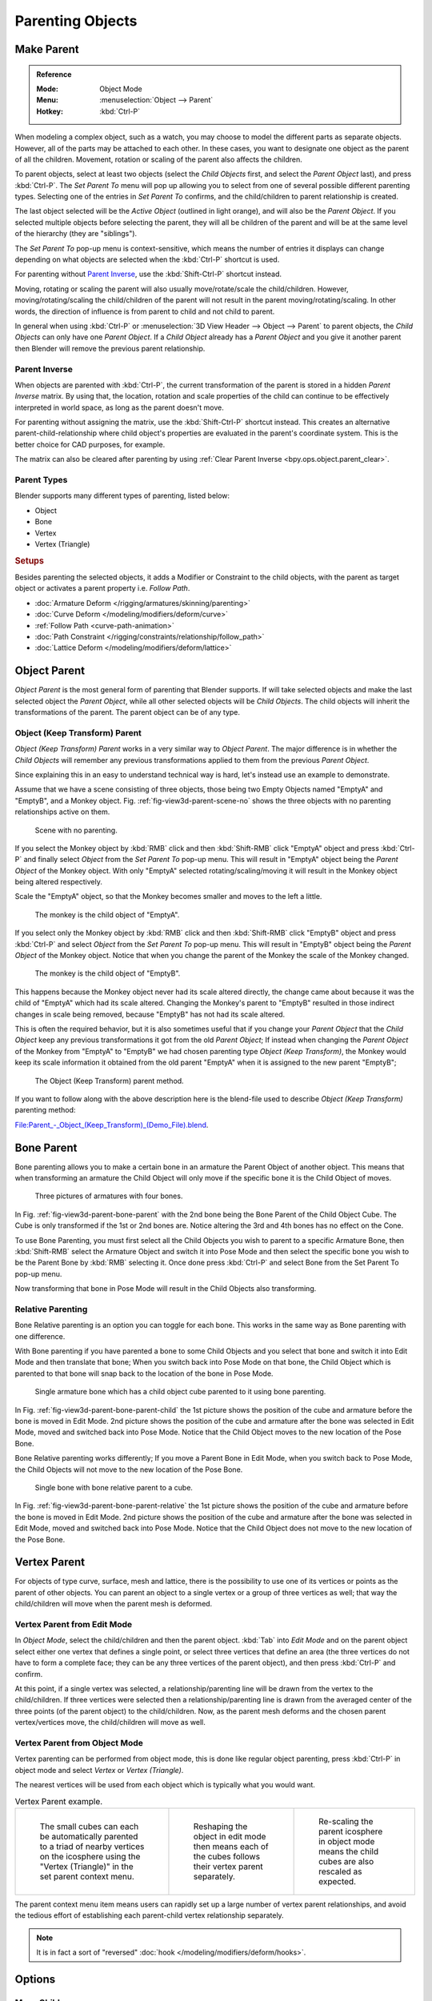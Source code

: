 .. _bpy.types.Object.parent:

*****************
Parenting Objects
*****************

.. _bpy.ops.object.parent_set:

Make Parent
===========

.. admonition:: Reference
   :class: refbox

   :Mode:      Object Mode
   :Menu:      :menuselection:`Object --> Parent`
   :Hotkey:    :kbd:`Ctrl-P`

When modeling a complex object, such as a watch,
you may choose to model the different parts as separate objects. However,
all of the parts may be attached to each other. In these cases,
you want to designate one object as the parent of all the children. Movement,
rotation or scaling of the parent also affects the children.

To parent objects, select at least two objects (select the *Child Objects* first,
and select the *Parent Object* last), and press :kbd:`Ctrl-P`.
The *Set Parent To* menu will pop up allowing you to select from one of several
possible different parenting types.
Selecting one of the entries in *Set Parent To* confirms,
and the child/children to parent relationship is created.

The last object selected will be the *Active Object* (outlined in light orange),
and will also be the *Parent Object*.
If you selected multiple objects before selecting the parent,
they will all be children of the parent and will be at the same level of the hierarchy
(they are "siblings").

The *Set Parent To* pop-up menu is context-sensitive, which means
the number of entries it displays can change depending on what objects are selected
when the :kbd:`Ctrl-P` shortcut is used.

For parenting without `Parent Inverse`_, use the :kbd:`Shift-Ctrl-P` shortcut instead.

Moving, rotating or scaling the parent will also usually move/rotate/scale the child/children.
However, moving/rotating/scaling the child/children of the parent will not result in the parent
moving/rotating/scaling. In other words,
the direction of influence is from parent to child and not child to parent.

In general when using :kbd:`Ctrl-P` or :menuselection:`3D View Header --> Object --> Parent`
to parent objects, the *Child Objects* can only have one *Parent Object*.
If a *Child Object* already has a *Parent Object* and you give it another parent then
Blender will remove the previous parent relationship.


Parent Inverse
--------------

When objects are parented with :kbd:`Ctrl-P`, the current transformation of the parent
is stored in a hidden *Parent Inverse* matrix. By using that, the location, rotation and
scale properties of the child can continue to be effectively interpreted in world space,
as long as the parent doesn't move.

For parenting without assigning the matrix, use the :kbd:`Shift-Ctrl-P` shortcut instead.
This creates an alternative parent-child-relationship where child object's properties are
evaluated in the parent's coordinate system. This is the better choice for CAD purposes,
for example.

The matrix can also be cleared after parenting by using :ref:`Clear Parent Inverse <bpy.ops.object.parent_clear>`.


Parent Types
------------

Blender supports many different types of parenting, listed below:

- Object
- Bone
- Vertex
- Vertex (Triangle)


.. rubric:: Setups

Besides parenting the selected objects,
it adds a Modifier or Constraint to the child objects, with the parent as target object
or activates a parent property i.e. *Follow Path*.

- :doc:`Armature Deform </rigging/armatures/skinning/parenting>`
- :doc:`Curve Deform </modeling/modifiers/deform/curve>`
- :ref:`Follow Path <curve-path-animation>`
- :doc:`Path Constraint </rigging/constraints/relationship/follow_path>`
- :doc:`Lattice Deform </modeling/modifiers/deform/lattice>`


.. _object-parenting:

Object Parent
=============

*Object Parent* is the most general form of parenting that Blender supports.
If will take selected objects and make the last selected object the *Parent Object*,
while all other selected objects will be *Child Objects*.
The child objects will inherit the transformations of the parent. The parent object can be of any type.


Object (Keep Transform) Parent
------------------------------

*Object (Keep Transform) Parent* works in a very similar way to *Object Parent*. The major difference is in whether
the *Child Objects* will remember any previous transformations applied to them from the previous *Parent Object*.

Since explaining this in an easy to understand technical way is hard,
let's instead use an example to demonstrate.

Assume that we have a scene consisting of three objects,
those being two Empty Objects named "EmptyA" and "EmptyB", and a Monkey object.
Fig. :ref:`fig-view3d-parent-scene-no` shows the three objects with no parenting relationships active on them.

.. _fig-view3d-parent-scene-no:

.. figure:: /images/editors_3dview_object_properties_relations_parents_keep-transform-a.png

   Scene with no parenting.

If you select the Monkey object by :kbd:`RMB` click and then :kbd:`Shift-RMB`
click "EmptyA" object and press :kbd:`Ctrl-P` and finally select *Object*
from the *Set Parent To* pop-up menu.
This will result in "EmptyA" object being the *Parent Object* of the Monkey object.
With only "EmptyA" selected rotating/scaling/moving it will result in
the Monkey object being altered respectively.

Scale the "EmptyA" object, so that the Monkey becomes smaller and moves to the left a little.

.. figure:: /images/editors_3dview_object_properties_relations_parents_keep-transform-b.png

   The monkey is the child object of "EmptyA".

If you select only the Monkey object by :kbd:`RMB` click and then :kbd:`Shift-RMB`
click "EmptyB" object and press :kbd:`Ctrl-P` and select *Object* from
the *Set Parent To* pop-up menu.
This will result in "EmptyB" object being the *Parent Object* of the Monkey object.
Notice that when you change the parent of the Monkey the scale of the Monkey changed.

.. figure:: /images/editors_3dview_object_properties_relations_parents_keep-transform-c.png

   The monkey is the child object of "EmptyB".

This happens because the Monkey object never had its scale altered directly,
the change came about because it was the child of "EmptyA" which had its scale altered.
Changing the Monkey's parent to "EmptyB" resulted in those indirect changes in scale being
removed, because "EmptyB" has not had its scale altered.

This is often the required behavior, but it is also sometimes useful that if you change your
*Parent Object* that the *Child Object* keep any previous transformations
it got from the old *Parent Object*; If instead when changing the *Parent Object* of the Monkey
from "EmptyA" to "EmptyB" we had chosen parenting type *Object (Keep Transform)*,
the Monkey would keep its scale information it obtained from the old parent "EmptyA"
when it is assigned to the new parent "EmptyB";

.. figure:: /images/editors_3dview_object_properties_relations_parents_keep-transform-d.png

   The Object (Keep Transform) parent method.


If you want to follow along with the above description here is the blend-file used to describe
*Object (Keep Transform)* parenting method:

`File:Parent_-_Object_(Keep_Transform)_(Demo_File).blend
<https://wiki.blender.org/wiki/File:Parent_-_Object_(Keep_Transform)_(Demo_File).blend>`__.


Bone Parent
===========

Bone parenting allows you to make a certain bone in an armature the Parent Object of another object.
This means that when transforming an armature the Child Object will only move
if the specific bone it is the Child Object of moves.

.. _fig-view3d-parent-bone-parent:

.. figure:: /images/editors_3dview_object_properties_relations_parents_bone1.png

   Three pictures of armatures with four bones.

In Fig. :ref:`fig-view3d-parent-bone-parent` with the 2nd bone being the Bone Parent of the Child Object Cube.
The Cube is only transformed if the 1st or 2nd bones are.
Notice altering the 3rd and 4th bones has no effect on the Cone.

To use Bone Parenting, you must first select all the Child Objects you wish to parent to a specific Armature Bone,
then :kbd:`Shift-RMB` select the Armature Object and switch it into Pose Mode and
then select the specific bone you wish to be the Parent Bone by :kbd:`RMB` selecting it.
Once done press :kbd:`Ctrl-P` and select Bone from the Set Parent To pop-up menu.

Now transforming that bone in Pose Mode will result in the Child Objects also transforming.


Relative Parenting
------------------

Bone Relative parenting is an option you can toggle for each bone.
This works in the same way as Bone parenting with one difference.

With Bone parenting if you have parented a bone to some Child Objects and
you select that bone and switch it into Edit Mode and then translate that bone;
When you switch back into Pose Mode on that bone,
the Child Object which is parented to that bone will snap back to the location of the bone in Pose Mode.

.. _fig-view3d-parent-bone-parent-child:

.. figure:: /images/editors_3dview_object_properties_relations_parents_bone2.png

   Single armature bone which has a child object cube parented to it using bone parenting.

In Fig. :ref:`fig-view3d-parent-bone-parent-child` the 1st picture shows the position of the cube and
armature before the bone is moved in Edit Mode.
2nd picture shows the position of the cube and armature after the bone was selected in Edit Mode,
moved and switched back into Pose Mode. Notice that the Child Object moves to the new location of the Pose Bone.

Bone Relative parenting works differently;
If you move a Parent Bone in Edit Mode, when you switch back to Pose Mode,
the Child Objects will not move to the new location of the Pose Bone.

.. _fig-view3d-parent-bone-parent-relative:

.. figure:: /images/editors_3dview_object_properties_relations_parents_bone3.png

   Single bone with bone relative parent to a cube.

In Fig. :ref:`fig-view3d-parent-bone-parent-relative` the 1st picture
shows the position of the cube and armature before the bone is moved in Edit Mode.
2nd picture shows the position of the cube and armature after the bone was selected in Edit Mode,
moved and switched back into Pose Mode.
Notice that the Child Object does not move to the new location of the Pose Bone.


Vertex Parent
=============

For objects of type curve, surface, mesh and lattice,
there is the possibility to use one of its vertices or points as the parent of other objects.
You can parent an object to a single vertex or a group of three vertices as well;
that way the child/children will move when the parent mesh is deformed.


Vertex Parent from Edit Mode
----------------------------

In *Object Mode*, select the child/children and then the parent object.
:kbd:`Tab` into *Edit Mode* and on the parent object select either one vertex
that defines a single point, or select three vertices that define an area
(the three vertices do not have to form a complete face;
they can be any three vertices of the parent object),
and then press :kbd:`Ctrl-P` and confirm.

At this point, if a single vertex was selected,
a relationship/parenting line will be drawn from the vertex to the child/children. If three
vertices were selected then a relationship/parenting line is drawn from the averaged center of
the three points (of the parent object) to the child/children. Now,
as the parent mesh deforms and the chosen parent vertex/vertices move,
the child/children will move as well.


Vertex Parent from Object Mode
------------------------------

Vertex parenting can be performed from object mode,
this is done like regular object parenting,
press :kbd:`Ctrl-P` in object mode and select *Vertex* or *Vertex (Triangle)*.

The nearest vertices will be used from each object which is typically what you would want.

.. list-table:: Vertex Parent example.

   * - .. figure:: /images/editors_3dview_object_properties_relations_parents_object-mode-example-1.png
          :width: 320px

          The small cubes can each be automatically parented to a triad of nearby vertices on the icosphere using
          the "Vertex (Triangle)" in the set parent context menu.

     - .. figure:: /images/editors_3dview_object_properties_relations_parents_object-mode-example-2.png
          :width: 320px

          Reshaping the object in edit mode then means each of the cubes follows their vertex parent separately.

     - .. figure:: /images/editors_3dview_object_properties_relations_parents_object-mode-example-3.png
          :width: 320px

          Re-scaling the parent icosphere in object mode means the child cubes are also rescaled as expected.

The parent context menu item means users can rapidly set up a large number of vertex parent
relationships,
and avoid the tedious effort of establishing each parent-child vertex relationship separately.

.. note::

   It is in fact a sort of "reversed" :doc:`hook </modeling/modifiers/deform/hooks>`.


Options
=======

Move Child
----------

You can *move* a child object to its parent by clearing its origin.
The relationship between the parent and child is not affected.
Select the child object and press :kbd:`Alt-O`.
By confirming the child object will snap to the parent's location.
Use the *Outliner* view to verify that the child object is still parented.


.. _bpy.ops.object.parent_clear:

Clear Parent
------------

.. admonition:: Reference
   :class: refbox

   :Mode:      Object Mode
   :Menu:      :menuselection:`Object --> Parent`
   :Hotkey:    :kbd:`Alt-P`

You can *remove* a parent-child relationship via :kbd:`Alt-P`.

Clear Parent
   If the parent in the group is selected, nothing is done.
   If a child or children are selected, they are disassociated from the parent,
   or freed, and they return to their *original* location, rotation, and size.
Clear and Keep Transformation
   Frees the children from the parent, and *keeps* the location, rotation, and size given to them by the parent.

   See `Non-Uniform Scale`_ which may apply here.
Clear Parent Inverse
   Instead of removing the hierarchical parent-child relationship, this clears
   the `Parent Inverse`_ matrix from the selected objects. With an empty matrix,
   the location, rotation and scale properties of the children are interpreted
   in the coordinate space of the parent.


Hints
=====

.. _fig-view3d-parent-outliner:

.. figure:: /images/editors_3dview_object_properties_relations_parents_outliner-view.png

   Outliner view.

There is another way to see the parent-child relationship in groups and that is to use the *Outliner* view
of the :doc:`Outliner editor </editors/outliner>`. Fig. :ref:`fig-view3d-parent-outliner`
is an example of what the *Outliner* view looks like for the figures in the :ref:`object-parenting` example.
Cube A's object name is "Cube_Parent" and cube B is "Cube_Child".


Known Limitations
=================

Non-Uniform Scale
-----------------

A parent with non-uniform scale and rotation in relation to its child may cause a *shear* effect.

While this is supported by parenting, the shear will be lost when the parent is cleared since it
can't be represented by location, scale and rotation.

If *Clear and Keep Transformation* moves the object, non-uniform scale is the most likely cause.

